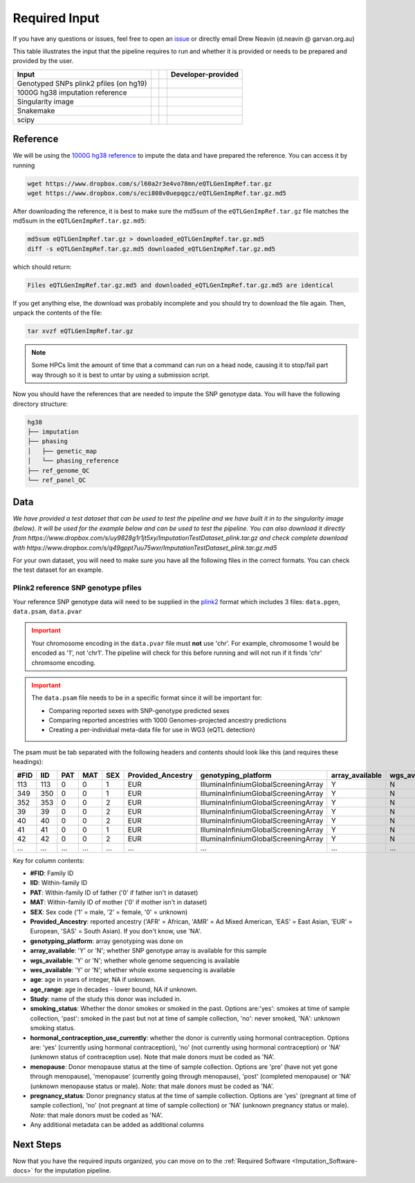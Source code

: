 .. _Imputation_Input-docs:

Required Input
========================

.. _issue: https://github.com/sc-eQTLgen-consortium/WG1-pipeline-QC/issues
.. _plink2: https://www.cog-genomics.org/plink/2.0/formats

If you have any questions or issues, feel free to open an issue_ or directly email Drew Neavin (d.neavin @ garvan.org.au)

This table illustrates the input that the pipeline requires to run and whether it is provided or needs to be prepared and provided by the user. 

+--------------------------------------------+---------------------------+-------------------------------------------+------------------------------------------+
| Input                                      | .. centered:: Category    | .. centered:: User-provided               | Developer-provided                       |
+============================================+===========================+===========================================+==========================================+
| Genotyped SNPs plink2 pfiles (on hg19)     | .. centered:: Study Data  | .. centered:: |:heavy_check_mark:|        | .. centered:: |:heavy_multiplication_x:| |
|                                            |                           |                                           | .. centered:: (Example dataset provided) |
+--------------------------------------------+---------------------------+-------------------------------------------+------------------------------------------+
| 1000G hg38 imputation reference            | .. centered:: Reference   | .. centered:: |:heavy_multiplication_x:|  | .. centered:: |:heavy_check_mark:|       |
+--------------------------------------------+---------------------------+-------------------------------------------+------------------------------------------+
| Singularity image                          | .. centered:: Software    | .. centered:: |:heavy_multiplication_x:|  | .. centered:: |:heavy_check_mark:|       |
+--------------------------------------------+---------------------------+-------------------------------------------+------------------------------------------+
| Snakemake                                  | .. centered:: Software    | .. centered:: |:heavy_multiplication_x:|  | .. centered:: |:heavy_check_mark:|       |
+--------------------------------------------+---------------------------+-------------------------------------------+------------------------------------------+
| scipy                                      | .. centered:: Software    | .. centered:: |:heavy_multiplication_x:|  | .. centered:: |:heavy_check_mark:|       |
+--------------------------------------------+---------------------------+-------------------------------------------+------------------------------------------+


.. _Imputation_Reference-docs:

Reference
---------
We will be using the `1000G hg38 reference <https://www.internationalgenome.org/data-portal/data-collection/30x-grch38>`__ to impute the data and have prepared the reference. You can access it by running 

.. code-block:: bash

  wget https://www.dropbox.com/s/l60a2r3e4vo78mn/eQTLGenImpRef.tar.gz
  wget https://www.dropbox.com/s/eci808v0uepqgcz/eQTLGenImpRef.tar.gz.md5

After downloading the reference, it is best to make sure the md5sum of the ``eQTLGenImpRef.tar.gz`` file matches the md5sum in the ``eQTLGenImpRef.tar.gz.md5``:
  
.. code-block:: bash

  md5sum eQTLGenImpRef.tar.gz > downloaded_eQTLGenImpRef.tar.gz.md5
  diff -s eQTLGenImpRef.tar.gz.md5 downloaded_eQTLGenImpRef.tar.gz.md5


which should return:

.. code-block:: bash

  Files eQTLGenImpRef.tar.gz.md5 and downloaded_eQTLGenImpRef.tar.gz.md5 are identical


If you get anything else, the download was probably incomplete and you should try to download the file again. Then, unpack the contents of the file:

.. code-block:: bash

  tar xvzf eQTLGenImpRef.tar.gz


.. admonition:: Note
  :class: hint

  Some HPCs limit the amount of time that a command can run on a head node, causing it to stop/fail part way through so it is best to untar by using a submission script.


Now you should have the references that are needed to impute the SNP genotype data. You will have the following directory structure:

.. code-block:: bash

  hg38
  ├── imputation
  ├── phasing
  │   ├── genetic_map
  │   └── phasing_reference
  ├── ref_genome_QC
  └── ref_panel_QC


.. _Imputation_Data-docs:

Data
-------
*We have provided a test dataset that can be used to test the pipeline and we have built it in to the singularity image (below).
It will be used for the example below and can be used to test the pipeline. You can also download it directly from https://www.dropbox.com/s/uy9828g1r1jt5xy/ImputationTestDataset_plink.tar.gz and check complete download with https://www.dropbox.com/s/q49gppt7uu75wxr/ImputationTestDataset_plink.tar.gz.md5*

For your own dataset, you will need to make sure you have all the following files in the correct formats. 
You can check the test dataset for an example.

.. _plink2_ref-docs:

Plink2 reference SNP genotype pfiles
^^^^^^^^^^^^^^^^^^^^^^^^^^^^^^^^^^^^^^

Your reference SNP genotype data will need to be supplied in the plink2_ format which includes 3 files: ``data.pgen``, ``data.psam``, ``data.pvar``

.. admonition:: Important
  :class: caution

  Your chromosome encoding in the ``data.pvar`` file must **not** use 'chr'.
  For example, chromosome 1 would be encoded as '1', not 'chr1'.
  The pipeline will check for this before running and will not run if it finds 'chr' chromsome encoding.


.. admonition:: Important
  :class: caution

  The ``data.psam`` file needs to be in a specific format since it will be important for: 

  - Comparing reported sexes with SNP-genotype predicted sexes

  - Comparing reported ancestries with 1000 Genomes-projected ancestry predictions

  - Creating a per-individual meta-data file for use in WG3 (eQTL detection)


The psam must be tab separated with the following headers and contents should look like this (and requires these headings):

+------+--------+--------+-------+------+-------------------+--------------------------------------+-----------------+---------------+---------------+-----+-----------+--------+----------------+--------------------------------------+-----------+------------------+
| #FID |  IID   |  PAT   |  MAT  |  SEX | Provided_Ancestry | genotyping_platform                  | array_available | wgs_available | wes_available | age | age_range | Study  | smoking_status | hormonal_contraception_use_currently | menopause | pregnancy_status |
+======+========+========+=======+======+===================+======================================+=================+===============+===============+=====+===========+========+================+======================================+===========+==================+
| 113  |   113  |   0    |     0 |   1  |   EUR             | IlluminaInfiniumGlobalScreeningArray | Y               |  N            | N             | 78  | 70        | OneK1K | NA             | NA                                   | NA        | NA               |
+------+--------+--------+-------+------+-------------------+--------------------------------------+-----------------+---------------+---------------+-----+-----------+--------+----------------+--------------------------------------+-----------+------------------+
|349   |  350   |   0    |    0  |   1  |   EUR             | IlluminaInfiniumGlobalScreeningArray | Y               |  N            | N             | 81  | 80        | OneK1K | NA             | NA                                   | NA        | NA               |
+------+--------+--------+-------+------+-------------------+--------------------------------------+-----------------+---------------+---------------+-----+-----------+--------+----------------+--------------------------------------+-----------+------------------+
|352   |   353  |   0    |    0  |   2  |   EUR             | IlluminaInfiniumGlobalScreeningArray | Y               |  N            | N             | 89  | 80        | OneK1K | NA             | NA                                   | NA        | NA               |
+------+--------+--------+-------+------+-------------------+--------------------------------------+-----------------+---------------+---------------+-----+-----------+--------+----------------+--------------------------------------+-----------+------------------+
|39    |   39   |    0   |     0 |   2  |   EUR             | IlluminaInfiniumGlobalScreeningArray | Y               |  N            | N             | 56  | 50        | OneK1K | NA             | NA                                   | NA        | NA               |
+------+--------+--------+-------+------+-------------------+--------------------------------------+-----------------+---------------+---------------+-----+-----------+--------+----------------+--------------------------------------+-----------+------------------+
|40    |    40  |    0   |    0  |   2  |   EUR             | IlluminaInfiniumGlobalScreeningArray | Y               |  N            | N             | 53  | 50        | OneK1K | NA             | NA                                   | NA        | NA               |
+------+--------+--------+-------+------+-------------------+--------------------------------------+-----------------+---------------+---------------+-----+-----------+--------+----------------+--------------------------------------+-----------+------------------+
|41    |    41  |    0   |    0  |   1  |   EUR             | IlluminaInfiniumGlobalScreeningArray | Y               |  N            | N             | 63  | 60        | OneK1K | NA             | NA                                   | NA        | NA               |
+------+--------+--------+-------+------+-------------------+--------------------------------------+-----------------+---------------+---------------+-----+-----------+--------+----------------+--------------------------------------+-----------+------------------+
|42    |   42   |   0    |    0  |   2  |   EUR             | IlluminaInfiniumGlobalScreeningArray | Y               |  N            | N             | 76  | 70        | OneK1K | NA             | NA                                   | NA        | NA               |
+------+--------+--------+-------+------+-------------------+--------------------------------------+-----------------+---------------+---------------+-----+-----------+--------+----------------+--------------------------------------+-----------+------------------+
|...   | ...    | ...    | ...   | ...  | ...               | ...                                  | ...             | ...           | ...           | ... | ...       | ...    | ...            | ...                                  | ...       | ...              |
+------+--------+--------+-------+------+-------------------+--------------------------------------+-----------------+---------------+---------------+-----+-----------+--------+----------------+--------------------------------------+-----------+------------------+


Key for column contents:

- **#FID**: Family ID

- **IID**: Within-family ID

- **PAT**: Within-family ID of father ('0' if father isn't in dataset)

- **MAT**: Within-family ID of mother ('0' if mother isn't in dataset)

- **SEX**: Sex code ('1' = male, '2' = female, '0' = unknown)

- **Provided_Ancestry**: reported ancestry ('AFR' = African, 'AMR' = Ad Mixed American, 'EAS' = East Asian, 'EUR' = European, 'SAS' = South Asian). If you don't know, use 'NA'.

- **genotyping_platform**: array genotyping was done on

- **array_available**: 'Y' or 'N'; whether SNP genotype array is available for this sample

- **wgs_available**: 'Y' or 'N'; whether whole genome sequencing is available

- **wes_available**: 'Y' or 'N'; whether whole exome sequencing is available

- **age**: age in years of integer, NA if unknown.

- **age_range**: age in decades - lower bound, NA if unknown.

- **Study**: name of the study this donor was included in.

- **smoking_status**: Whether the donor smokes or smoked in the past. Options are:'yes': smokes at time of sample collection, 'past': smoked in the past but not at time of sample collection, 'no': never smoked, 'NA': unknown smoking status.

- **hormonal_contraception_use_currently**: whether the donor is currently using hormonal contraception. Options are: 'yes' (currently using hormonal contraception), 'no' (not  currently using hormonal contraception) or 'NA' (unknown status of contraception use). Note that male donors must be coded as 'NA'.

- **menopause**: Donor menopause status at the time of sample collection. Options are 'pre' (have not yet gone through menopause), 'menopause' (currently going through menopause), 'post' (completed menopause) or 'NA' (unknown menopause status or male). *Note:* that male donors must be coded as 'NA'.

- **pregnancy_status**: Donor pregnancy status at the time of sample collection. Options are 'yes' (pregnant at time of sample collection), 'no' (not pregnant at time of sample collection) or 'NA' (unknown pregnancy status or male). *Note:* that male donors must be coded as 'NA'.

- Any additional metadata can be added as additional columns




Next Steps
------------

Now that you have the required inputs organized, you can move on to the :ref:`Required Software <Imputation_Software-docs>` for the imputation pipeline.